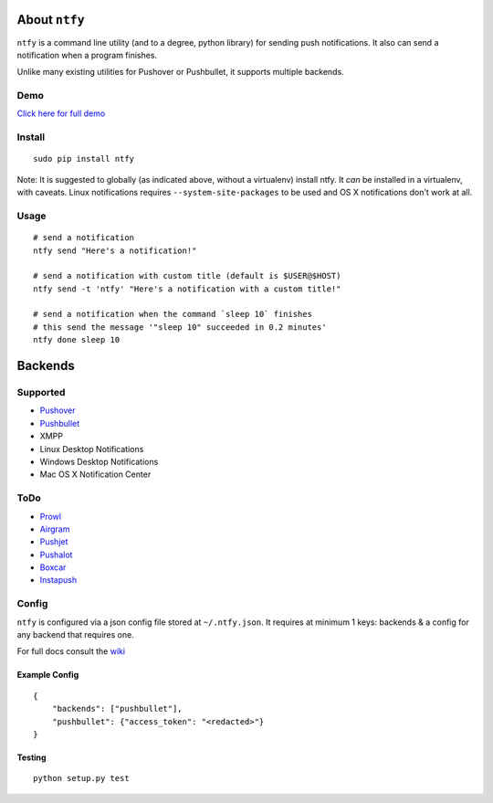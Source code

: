 About ``ntfy``
==============
|Version|_ |Downloads|_ |Build|_ |Coverage|_

.. |Version| image:: https://img.shields.io/pypi/v/ntfy.svg
.. _Version: https://pypi.python.org/pypi/ntfy
.. |Downloads| image:: https://img.shields.io/pypi/dm/ntfy.svg
.. _Downloads: https://pypi.python.org/pypi/ntfy#downloads
.. |Build| image:: https://img.shields.io/travis/dschep/ntfy.svg
.. _Build: https://travis-ci.org/dschep/ntfy
.. |Coverage| image:: https://img.shields.io/coveralls/dschep/ntfy.svg
.. _Coverage: https://coveralls.io/github/dschep/ntfy

``ntfy`` is a command line utility (and to a degree, python library) for
sending push notifications. It also can send a notification when a
program finishes.

Unlike many existing utilities for Pushover or Pushbullet, it supports
multiple backends.

Demo
----
`Click here for full demo <https://cdn.rawgit.com/dschep/ntfy/master/demo/ntfy-demo.mp4>`_

.. image:: https://raw.githubusercontent.com/dschep/ntfy/master/demo/ntfy-demo.gif

Install
-------

::

    sudo pip install ntfy

Note: It is suggested to globally (as indicated above, without a
virtualenv) install ntfy. It *can* be installed in a virtualenv, with caveats.
Linux notifications requires ``--system-site-packages`` to be used and OS X
notifications don't work at all.

Usage
-----

::


    # send a notification
    ntfy send "Here's a notification!"

    # send a notification with custom title (default is $USER@$HOST)
    ntfy send -t 'ntfy' "Here's a notification with a custom title!"

    # send a notification when the command `sleep 10` finishes
    # this send the message '"sleep 10" succeeded in 0.2 minutes'
    ntfy done sleep 10

Backends
========

Supported
---------
-  `Pushover <https://pushover.net>`_
-  `Pushbullet <https://pushbullet.com>`_
-  XMPP
-  Linux Desktop Notifications
-  Windows Desktop Notifications
-  Mac OS X Notification Center

ToDo
----
-  `Prowl <http://www.prowlapp.com>`_
-  `Airgram <http://www.airgramapp.com>`_
-  `Pushjet <https://pushjet.io>`_
-  `Pushalot <https://pushalot.com>`_
-  `Boxcar <https://boxcar.io>`_
-  `Instapush <https://instapush.im>`_

Config
------

``ntfy`` is configured via a json config file stored at
``~/.ntfy.json``. It requires at minimum 1 keys: backends & a config for any
backend that requires one.

For full docs consult the `wiki <https://github.com/dschep/ntfy/wiki>`_

Example Config
~~~~~~~~~~~~~~

::

    {
        "backends": ["pushbullet"],
        "pushbullet": {"access_token": "<redacted>"}
    }

Testing
~~~~~~~

::

    python setup.py test
